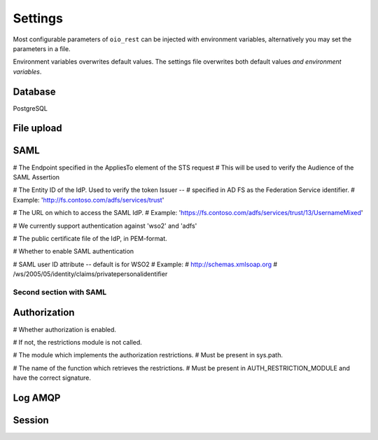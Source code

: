 ========
Settings
========

Most configurable parameters of ``oio_rest`` can be injected with environment
variables, alternatively you may set the parameters in a file.

Environment variables overwrites default values. The settings file overwrites
both default values `and environment variables`.

.. py:data:: CONFIG_FILE

   Default: ``None``

   Setting the environment variable :data:`CONFIG_FILE` to a a path to a JSON
   file containing a dict of ``"<setting>": <value>`` pairs will load the
   settings specified in the file.

   The settings from the file have precedens over any environment variables and
   will overwrite their values.


.. py:data:: BASE_URL

   Default: ``""`` (Empty string)

   .. todo::

      Fill out this section.


Database
--------

PostgreSQL


.. py:data:: DB_HOST

   Default: ``"localhost"``

   Which host to use when connecting to the database.

.. py:data:: DB_PORT

   Default: ``None``

   The port to use when connecting to the database specified in :data:`DB_HOST`.

.. py:data:: DB_USER

   Default: ``"mox"``

   The username to use when connecting to the database.

.. py:data:: DB_PASSWORD

   Default: ``"mox"``

   The password to use when connecting to the database.

.. py:data:: DATABASE

   Default: ``"mox"``

   The name of the database to use.


.. py:data:: DB_MIN_CONNECTIONS

   Default: ``0``

   Per-process lower limit on the amount of database connections. Setting it to
   a non-zero value ensures that the webapp opens this amount at load, failing
   if the database isn't available.

.. py:data:: DB_MAX_CONNECTIONS

   Default: ``10``

   Per-process upper limit on the amount of database connections.

.. py:data:: DB_STRUCTURE

   Default: ``"oio_rest.db.db_structure"``

   .. todo::

      Document this setting. Introduced in 539789191cba59ffc721f9db511ef1bcb949c848


File upload
-----------

.. py:data:: FILE_UPLOAD_FOLDER

   Default: ``"/var/mox"``

   This path is where file uploads are stored. It must be readable and writable by
   the system user running the REST API server. This is used in the Dokument
   hierarchy.



SAML
----

.. todo::

      Fix this section.

# The Endpoint specified in the AppliesTo element of the STS request
# This will be used to verify the Audience of the SAML Assertion

.. py:data:: SAML_MOX_ENTITY_ID

   Default: ``"https://saml.local'"``



# The Entity ID of the IdP. Used to verify the token Issuer --
# specified in AD FS as the Federation Service identifier.
# Example: 'http://fs.contoso.com/adfs/services/trust'

.. py:data:: SAML_IDP_ENTITY_ID

   Default: ``"localhost"``



# The URL on which to access the SAML IdP.
# Example: 'https://fs.contoso.com/adfs/services/trust/13/UsernameMixed'

.. py:data:: SAML_IDP_URL

   Default: ``"https://localhost:9443/services/wso2carbon-sts.wso2carbon-stsHttpsEndpoint"``

# We currently support authentication against 'wso2' and 'adfs'

.. py:data:: SAML_IDP_TYPE

   Default: ``"wso2"``



# The public certificate file of the IdP, in PEM-format.

.. py:data:: SAML_IDP_CERTIFICATE

   Default: ``"test_auth_data/idp-certificate.pem"``



# Whether to enable SAML authentication

.. py:data:: USE_SAML_AUTHENTICATION

   Default: ``False``



# SAML user ID attribute -- default is for WSO2
# Example:
#   http://schemas.xmlsoap.org
#       /ws/2005/05/identity/claims/privatepersonalidentifier

.. py:data:: SAML_USER_ID_ATTIBUTE

   Default: ``"http://wso2.org/claims/url"``

Second section with SAML
++++++++++++++++++++++++

.. todo::

      Fix this section. Merge or find better name.

.. py:data:: SAML_IDP_METADATA_URL

   Default: ``"https://172.16.20.100/simplesaml/saml2/idp/metadata.php"``

.. py:data:: SAML_IDP_INSECURE

   Default: ``False``

.. py:data:: SAML_REQUESTS_SIGNED

   Default: ``False``

.. py:data:: SAML_KEY_FILE

   Default: ``None``

.. py:data:: SAML_CERT_FILE

   Default: ``None``

.. py:data:: SAML_AUTH_ENABLE

   Default: ``False``

Authorization
-------------

.. todo::

      Fix this section. Maby merge with SAML.

# Whether authorization is enabled.

# If not, the restrictions module is not called.

.. py:data:: DO_ENABLE_RESTRICTIONS

   Default: ``False``


# The module which implements the authorization restrictions.
# Must be present in sys.path.

.. py:data:: AUTH_RESTRICTION_MODULE

   Default: ``"oio_rest.auth.wso_restrictions"``



# The name of the function which retrieves the restrictions.
# Must be present in AUTH_RESTRICTION_MODULE and have the correct signature.

.. py:data:: AUTH_RESTRICTION_FUNCTION

   Default: ``"get_auth_restrictions"``



Log AMQP
--------

.. todo::

      Fix this section.

.. py:data:: LOG_AMQP_SERVER

   Default: ``"localhost"``

.. py:data:: MOX_LOG_EXCHANGE

   Default: ``"mox.log"``

.. py:data:: MOX_LOG_QUEUE

   Default: ``"mox.log_queue"``

.. py:data:: LOG_IGNORED_SERVICES

   Default: ``['Log', ]``

   .. warning::
      No ENV variable


.. py:data:: AUDIT_LOG_FILE

   Default: ``"/var/log/mox/audit.log"``


Session
-------

.. todo::

      Fix this section.

.. py:data:: SQLALCHEMY_DATABASE_URI

   Default: ``"postgresql://sessions:sessions@127.0.0.1/sessions"``

.. py:data:: SESSION_PERMANENT

   Default: ``True``

.. py:data:: PERMANENT_SESSION_LIFETIME

   Default: ``3600``
